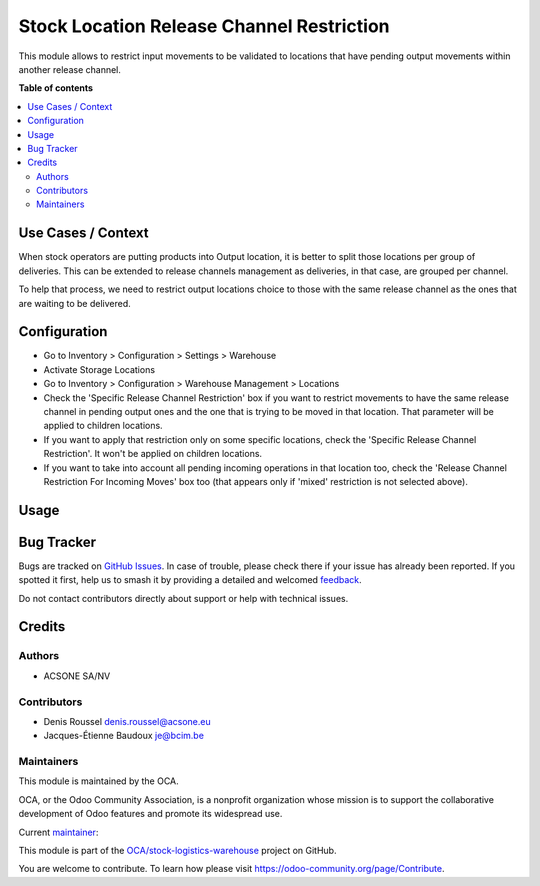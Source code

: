 ==========================================
Stock Location Release Channel Restriction
==========================================

.. 
   !!!!!!!!!!!!!!!!!!!!!!!!!!!!!!!!!!!!!!!!!!!!!!!!!!!!
   !! This file is generated by oca-gen-addon-readme !!
   !! changes will be overwritten.                   !!
   !!!!!!!!!!!!!!!!!!!!!!!!!!!!!!!!!!!!!!!!!!!!!!!!!!!!
   !! source digest: sha256:d59f5c5185019078ab67ea176513ef5c90c6cdf2afa1be59b399a02dc026a018
   !!!!!!!!!!!!!!!!!!!!!!!!!!!!!!!!!!!!!!!!!!!!!!!!!!!!

.. |badge1| image:: https://img.shields.io/badge/maturity-Beta-yellow.png
    :target: https://odoo-community.org/page/development-status
    :alt: Beta
.. |badge2| image:: https://img.shields.io/badge/licence-AGPL--3-blue.png
    :target: http://www.gnu.org/licenses/agpl-3.0-standalone.html
    :alt: License: AGPL-3
.. |badge3| image:: https://img.shields.io/badge/github-OCA%2Fstock--logistics--warehouse-lightgray.png?logo=github
    :target: https://github.com/OCA/stock-logistics-warehouse/tree/16.0/stock_location_release_channel_restriction
    :alt: OCA/stock-logistics-warehouse
.. |badge4| image:: https://img.shields.io/badge/weblate-Translate%20me-F47D42.png
    :target: https://translation.odoo-community.org/projects/stock-logistics-warehouse-16-0/stock-logistics-warehouse-16-0-stock_location_release_channel_restriction
    :alt: Translate me on Weblate
.. |badge5| image:: https://img.shields.io/badge/runboat-Try%20me-875A7B.png
    :target: https://runboat.odoo-community.org/builds?repo=OCA/stock-logistics-warehouse&target_branch=16.0
    :alt: Try me on Runboat

|badge1| |badge2| |badge3| |badge4| |badge5|

This module allows to restrict input movements to be validated to
locations that have pending output movements within another release
channel.

**Table of contents**

.. contents::
   :local:

Use Cases / Context
===================

When stock operators are putting products into Output location, it is
better to split those locations per group of deliveries. This can be
extended to release channels management as deliveries, in that case, are
grouped per channel.

To help that process, we need to restrict output locations choice to
those with the same release channel as the ones that are waiting to be
delivered.

Configuration
=============

- Go to Inventory > Configuration > Settings > Warehouse
- Activate Storage Locations
- Go to Inventory > Configuration > Warehouse Management > Locations
- Check the 'Specific Release Channel Restriction' box if you want to
  restrict movements to have the same release channel in pending output
  ones and the one that is trying to be moved in that location. That
  parameter will be applied to children locations.
- If you want to apply that restriction only on some specific locations,
  check the 'Specific Release Channel Restriction'. It won't be applied
  on children locations.
- If you want to take into account all pending incoming operations in
  that location too, check the 'Release Channel Restriction For Incoming
  Moves' box too (that appears only if 'mixed' restriction is not
  selected above).

Usage
=====



Bug Tracker
===========

Bugs are tracked on `GitHub Issues <https://github.com/OCA/stock-logistics-warehouse/issues>`_.
In case of trouble, please check there if your issue has already been reported.
If you spotted it first, help us to smash it by providing a detailed and welcomed
`feedback <https://github.com/OCA/stock-logistics-warehouse/issues/new?body=module:%20stock_location_release_channel_restriction%0Aversion:%2016.0%0A%0A**Steps%20to%20reproduce**%0A-%20...%0A%0A**Current%20behavior**%0A%0A**Expected%20behavior**>`_.

Do not contact contributors directly about support or help with technical issues.

Credits
=======

Authors
-------

* ACSONE SA/NV

Contributors
------------

- Denis Roussel denis.roussel@acsone.eu
- Jacques-Étienne Baudoux je@bcim.be

Maintainers
-----------

This module is maintained by the OCA.

.. image:: https://odoo-community.org/logo.png
   :alt: Odoo Community Association
   :target: https://odoo-community.org

OCA, or the Odoo Community Association, is a nonprofit organization whose
mission is to support the collaborative development of Odoo features and
promote its widespread use.

.. |maintainer-rousseldenis| image:: https://github.com/rousseldenis.png?size=40px
    :target: https://github.com/rousseldenis
    :alt: rousseldenis

Current `maintainer <https://odoo-community.org/page/maintainer-role>`__:

|maintainer-rousseldenis| 

This module is part of the `OCA/stock-logistics-warehouse <https://github.com/OCA/stock-logistics-warehouse/tree/16.0/stock_location_release_channel_restriction>`_ project on GitHub.

You are welcome to contribute. To learn how please visit https://odoo-community.org/page/Contribute.
